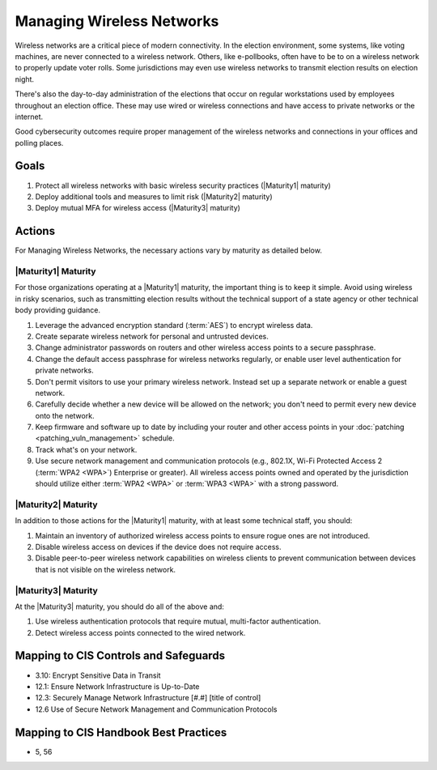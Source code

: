 ..
  Created by: mike garcia
  To: managing wireless networks

.. |bp_title| replace:: Managing Wireless Networks

|bp_title|
----------------------------------------------

Wireless networks are a critical piece of modern connectivity. In the election environment, some systems, like voting machines, are never connected to a wireless network. Others, like e-pollbooks, often have to be to on a wireless network to properly update voter rolls. Some jurisdictions may even use wireless networks to transmit election results on election night.

There's also the day-to-day administration of the elections that occur on regular workstations used by employees throughout an election office. These may use wired or wireless connections and have access to private networks or the internet.

Good cybersecurity outcomes require proper management of the wireless networks and connections in your offices and polling places.

Goals
**********************************************

#. Protect all wireless networks with basic wireless security practices (|Maturity1| maturity)
#. Deploy additional tools and measures to limit risk (|Maturity2| maturity)
#. Deploy mutual MFA for wireless access (|Maturity3| maturity)

Actions
**********************************************

For |bp_title|, the necessary actions vary by maturity as detailed below.

|Maturity1| Maturity
&&&&&&&&&&&&&&&&&&&&&&&&&&&&&&&&&&&&&&&&&&&&&&

For those organizations operating at a |Maturity1| maturity, the important thing is to keep it simple. Avoid using wireless in risky scenarios, such as transmitting election results without the technical support of a state agency or other technical body providing guidance.

#. Leverage the advanced encryption standard (:term:`AES`) to encrypt wireless data.
#. Create separate wireless network for personal and untrusted devices.
#. Change administrator passwords on routers and other wireless access points to a secure passphrase.
#. Change the default access passphrase for wireless networks regularly, or enable user level authentication for private networks.
#. Don't permit visitors to use your primary wireless network. Instead set up a separate network or enable a guest network.
#. Carefully decide whether a new device will be allowed on the network; you don't need to permit every new device onto the network.
#. Keep firmware and software up to date by including your router and other access points in your :doc:`patching <patching_vuln_management>` schedule.
#. Track what's on your network.
#. Use secure network management and communication protocols (e.g., 802.1X, Wi-Fi Protected Access 2 (:term:`WPA2 <WPA>`) Enterprise or greater). All wireless access points owned and operated by the jurisdiction should utilize either :term:`WPA2 <WPA>` or :term:`WPA3 <WPA>` with a strong password.


|Maturity2| Maturity
&&&&&&&&&&&&&&&&&&&&&&&&&&&&&&&&&&&&&&&&&&&&&&

In addition to those actions for the |Maturity1| maturity, with at least some technical staff, you should:

#. Maintain an inventory of authorized wireless access points to ensure rogue ones are not introduced.
#. Disable wireless access on devices if the device does not require access.
#. Disable peer-to-peer wireless network capabilities on wireless clients to prevent communication between devices that is not visible on the wireless network.

|Maturity3| Maturity
&&&&&&&&&&&&&&&&&&&&&&&&&&&&&&&&&&&&&&&&&&&&&&

At the |Maturity3| maturity, you should do all of the above and:

#. Use wireless authentication protocols that require mutual, multi-factor authentication.
#. Detect wireless access points connected to the wired network.

Mapping to CIS Controls and Safeguards
**********************************************

* 3.10: Encrypt Sensitive Data in Transit
* 12.1: Ensure Network Infrastructure is Up-to-Date
* 12.3: Securely Manage Network Infrastructure  [#.#] [title of control]
* 12.6 Use of Secure Network Management and Communication Protocols 

Mapping to CIS Handbook Best Practices
****************************************

* 5, 56
